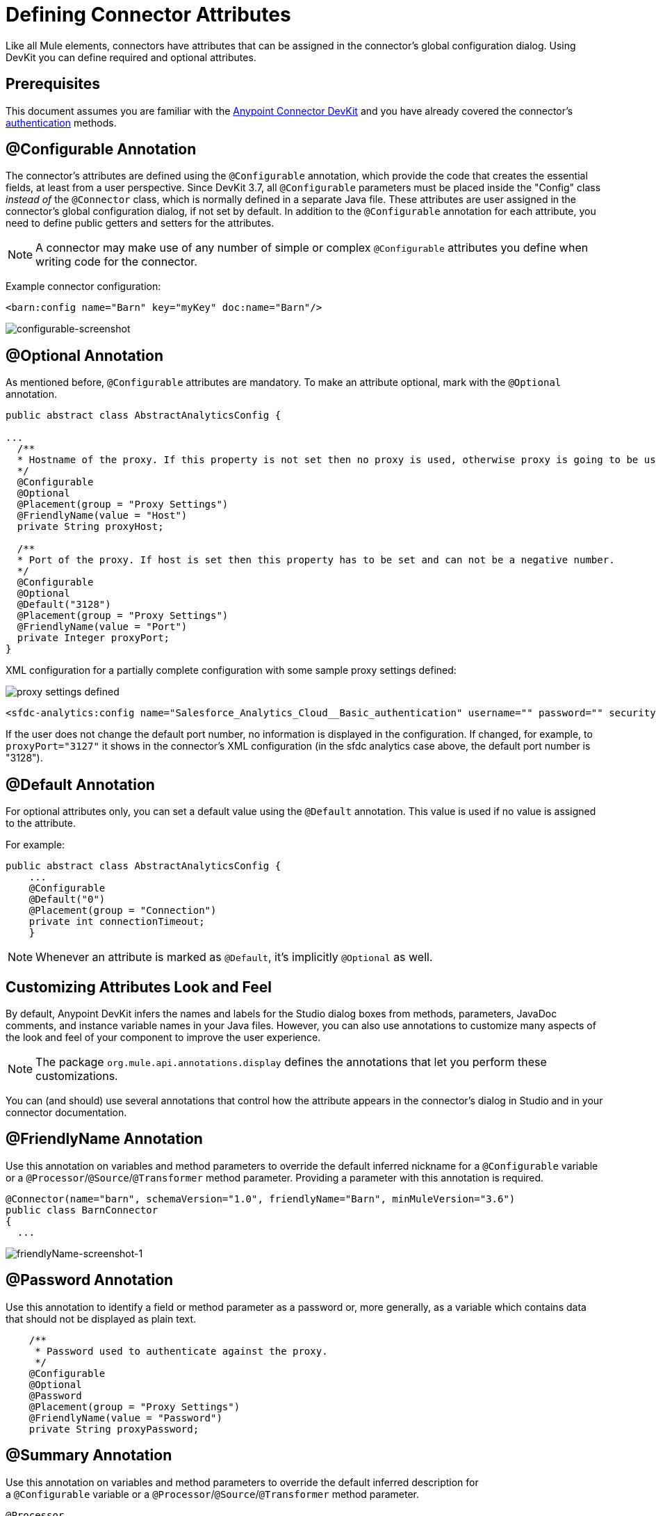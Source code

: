 = Defining Connector Attributes
:keywords: devkit, connector, attributes

Like all Mule elements, connectors have attributes that can be assigned in the connector's global configuration dialog. Using DevKit you can define required and optional attributes.

== Prerequisites

This document assumes you are familiar with the link:/anypoint-connector-devkit/v/3.8[Anypoint Connector DevKit] and you have already covered the connector's link:/anypoint-connector-devkit/v/3.8/authentication[authentication] methods.

== @Configurable Annotation

The connector's attributes are defined using the `@Configurable` annotation, which provide the code that creates the essential fields, at least from a user perspective. Since DevKit 3.7, all `@Configurable` parameters must be placed inside the "Config" class _instead of_ the `@Connector` class, which is normally defined in a separate Java file. These attributes are user assigned in the connector's global configuration dialog, if not set by default. In addition to the `@Configurable` annotation for each attribute, you need to define public getters and setters for the attributes.

[NOTE]
====
A connector may make use of any number of simple or complex `@Configurable` attributes you define when writing code for the connector.
====


Example connector configuration:

[source,xml, linenums]
----
<barn:config name="Barn" key="myKey" doc:name="Barn"/>
----

image:configurable-screenshot.png[configurable-screenshot]

== @Optional Annotation

As mentioned before, `@Configurable` attributes are mandatory. To make an attribute optional, mark with the `@Optional` annotation. 

[source,java, linenums]
----
public abstract class AbstractAnalyticsConfig {

...
  /**
  * Hostname of the proxy. If this property is not set then no proxy is used, otherwise proxy is going to be used but host can not be empty.
  */
  @Configurable
  @Optional
  @Placement(group = "Proxy Settings")
  @FriendlyName(value = "Host")
  private String proxyHost;

  /**
  * Port of the proxy. If host is set then this property has to be set and can not be a negative number.
  */
  @Configurable
  @Optional
  @Default("3128")
  @Placement(group = "Proxy Settings")
  @FriendlyName(value = "Port")
  private Integer proxyPort;
}
----

XML configuration for a partially complete configuration with some sample proxy settings defined:


image:defining-connector-attributes-5ea65.png[proxy settings defined]

[source,xml, linenums]
----
<sfdc-analytics:config name="Salesforce_Analytics_Cloud__Basic_authentication" username="" password="" securityToken="" metadataFileName="" proxyHost="127.3.4.12" proxyUsername="dearuser" proxyPassword="asdfaesfasf" doc:name="Salesforce Analytics Cloud: Basic authentication" proxyPort="3127"/>
----

If the user does not change the default port number, no information is displayed in the configuration. If changed, for example, to `proxyPort="3127"`  it shows in the connector's XML configuration (in the sfdc analytics case above, the default port number is "3128").

////
The following is also valid since assigning a value is optional:

[source,xml, linenums]
----
<barn:config name="Barn" doc:name="Barn"/>
----

image:optional-screenshot.png[optional-screenshot]
////

== @Default Annotation

For optional attributes only, you can set a default value using the `@Default` annotation. This value is used if no value is assigned to the attribute. 

For example:

[source,java, linenums]
----
public abstract class AbstractAnalyticsConfig {
    ...
    @Configurable
    @Default("0")
    @Placement(group = "Connection")
    private int connectionTimeout;
    }
----

////
XML configuration:

[source,xml, linenums]
----
<barn:config name="Barn" key="myKey" doc:name="Barn"/>
----

If the `key` attribute is not present it implicitly is assigned the value `testKey` as defined by the `@Default` annotation:

[source,xml, linenums]
----
<barn:config name="Barn" doc:name="Barn"/>
----

image:default-screenshot.png[default-screenshot]

////

[NOTE]
Whenever an attribute is marked as `@Default`, it's implicitly `@Optional` as well.


== Customizing Attributes Look and Feel

By default, Anypoint DevKit infers the names and labels for the Studio dialog boxes from methods, parameters, JavaDoc comments, and instance variable names in your Java files. However, you can also use annotations to customize many aspects of the look and feel of your component to improve the user experience.

[NOTE]
The package `org.mule.api.annotations.display` defines the annotations that let you perform these customizations. 

You can (and should) use several annotations that control how the attribute appears in the connector's dialog in Studio and in your connector documentation.


== @FriendlyName Annotation

Use this annotation on variables and method parameters to override the default inferred nickname for a `@Configurable` variable or a `@Processor`/`@Source`/`@Transformer` method parameter. Providing a parameter with this annotation is required.

[source,java, linenums]
----
@Connector(name="barn", schemaVersion="1.0", friendlyName="Barn", minMuleVersion="3.6")
public class BarnConnector
{
  ...
----

image:friendlyName-screenshot-1.png[friendlyName-screenshot-1]

== @Password Annotation

Use this annotation to identify a field or method parameter as a password or, more generally, as a variable which contains data that should not be displayed as plain text.

[source,java, linenums]
----
    /**
     * Password used to authenticate against the proxy.
     */
    @Configurable
    @Optional
    @Password
    @Placement(group = "Proxy Settings")
    @FriendlyName(value = "Password")
    private String proxyPassword;
----

//image:password-screenshot.png[password-screenshot]

== @Summary Annotation 

Use this annotation on variables and method parameters to override the default inferred description for a `@Configurable` variable or a `@Processor`/`@Source`/`@Transformer` method parameter.

[source,java, linenums]
----
@Processor
@Summary("This processor puts an animal in the barn")
public String putInBarn(String animal)
{
   return animal + "has been placed in the barn";
}
----

== @Icons Custom Palette and Flow Editor Icons

Use this annotation on the connector class to override the default location of one or more of the required icons. The path needs to be relative to `/src/main/java`.

[source,java, linenums]
----
@Icons(connectorLarge="barn-icon-large.png", connectorSmall="barn-icon-small.png")
@Connector(name="barn", schemaVersion="1.0", friendlyName="Barn", minMuleVersion="3.6")
public class BarnConnector
{
   ...
----

== @Placement Field Order, Grouping, and Tabs

Use this annotation on variables and method parameters. It accepts the following parameters:

* *order* — The relative order of the annotated element within its group. If the value provided is duplicated then the order of these elements is arbitrarily defined. Value is relative; an element with order 10 has higher precedence than an element with value 25.
* *group* — A logical way to display one or more variables together. If you do not specify a group, then Mule assumes a default group. To place multiple elements in the same group, assign the same values to them for this attribute.
* *tab* — A logical way to group annotated elements together. This attribute specifies the name of the tab in which to display the annotated element. If no tab is specified, then Mule assumes a default tab. To display multiple parameters in the same the tab, assign the same values to them for this attribute.

[source,java, linenums]
----
@Configurable
@Placement(group = "Basic Settings", order = 1)
@FriendlyName("Consumer Key")
private String consumerKey;

@Configurable
@Placement(tab="Advanced Settings", group = "General Information", order = 2)
@Summary("the application name")
@FriendlyName("Application Name")
private String applicationName;

@Configurable
@Placement(group = "Basic Settings", order = 3)
@FriendlyName("Consumer Secret")
@Summary("consumer secret for authentication")
private String consumerSecret;
----

image:placement-1-screenshot.png[placement-1-screenshot]

image:placement-2-screenshot.png[placement-2-screenshot]

== See Also

* *NEXT:* Learn more about link:/anypoint-connector-devkit/v/3.8/complex-data-types-attributes[complex data types] attribute support, such as enumerated types and collections.
* Learn more about link:/anypoint-connector-devkit/v/3.8/adding-datasense[Adding DataSense] to your connector.

